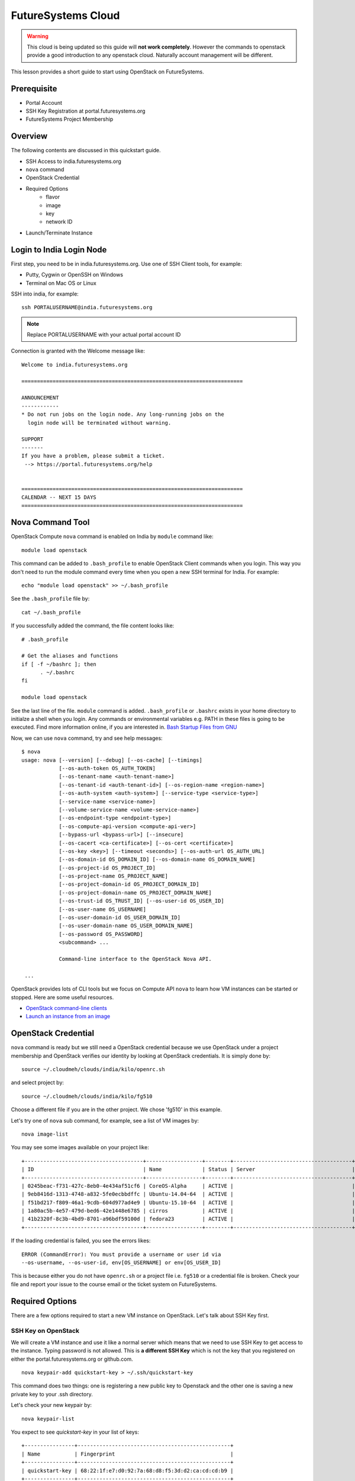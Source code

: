 .. _ref-quickstart_openstack:

FutureSystems Cloud
===============================================================================

.. warning:: This cloud is being updated so this guide will **not work
	     completely**. However the commands to openstack provide a
	     good introduction to any openstack cloud. Naturally
	     account management will be different.

This lesson provides a short guide to start using OpenStack on FutureSystems.

Prerequisite
-------------------------------------------------------------------------------

* Portal Account
* SSH Key Registration at portal.futuresystems.org
* FutureSystems Project Membership

Overview
-------------------------------------------------------------------------------

The following contents are discussed in this quickstart guide.

* SSH Access to india.futuresystems.org
* ``nova`` command
* OpenStack Credential
* Required Options
   - flavor
   - image
   - key
   - network ID
* Launch/Terminate Instance

Login to India Login Node
-------------------------------------------------------------------------------

First step, you need to be in india.futuresystems.org. Use one of SSH Client
tools, for example:

* Putty, Cygwin or OpenSSH on Windows
* Terminal on Mac OS or Linux

SSH into india, for example::

  ssh PORTALUSERNAME@india.futuresystems.org

.. note:: Replace PORTALUSERNAME with your actual portal account ID

.. tips:: If you see 'Permission Denied' SSH error, it's probably because of
  either wrong public/private keys or delays in account creation. '-vvv'
  verbose option to `ssh` command is helpful which generates debugging
  messages in case you want to find out issues.

Connection is granted with the Welcome message like:

::

  Welcome to india.futuresystems.org

  =======================================================================

  ANNOUNCEMENT
  ------------
  * Do not run jobs on the login node. Any long-running jobs on the 
    login node will be terminated without warning.

  SUPPORT
  -------
  If you have a problem, please submit a ticket.
   --> https://portal.futuresystems.org/help


  =======================================================================
  CALENDAR -- NEXT 15 DAYS
  =======================================================================

Nova Command Tool
-------------------------------------------------------------------------------

OpenStack Compute ``nova`` command is enabled on India by ``module`` command
like::

  module load openstack

This command can be added to ``.bash_profile`` to enable OpenStack Client
commands when you login. This way you don't need to run the module command
every time when you open a new SSH terminal for India. For example::

  echo "module load openstack" >> ~/.bash_profile

See the ``.bash_profile`` file by::

  cat ~/.bash_profile

If you successfully added the command, the file content looks like::

  # .bash_profile

  # Get the aliases and functions
  if [ -f ~/bashrc ]; then
        . ~/.bashrc
  fi

  module load openstack

See the last line of the file. ``module`` command is added. ``.bash_profile`` or
``.bashrc`` exists in your home directory to initialze a shell when you login.
Any commands or environmental variables e.g. PATH in these files is going to be
executed. Find more information online, if you are interested in. `Bash Startup
Files from GNU
<https://www.gnu.org/software/bash/manual/html_node/Bash-Startup-Files.html>`_

Now, we can use ``nova`` command, try and see help messages::

  $ nova
  usage: nova [--version] [--debug] [--os-cache] [--timings]
              [--os-auth-token OS_AUTH_TOKEN]
              [--os-tenant-name <auth-tenant-name>]
              [--os-tenant-id <auth-tenant-id>] [--os-region-name <region-name>]
              [--os-auth-system <auth-system>] [--service-type <service-type>]
              [--service-name <service-name>]
              [--volume-service-name <volume-service-name>]
              [--os-endpoint-type <endpoint-type>]
              [--os-compute-api-version <compute-api-ver>]
              [--bypass-url <bypass-url>] [--insecure]
              [--os-cacert <ca-certificate>] [--os-cert <certificate>]
              [--os-key <key>] [--timeout <seconds>] [--os-auth-url OS_AUTH_URL]
              [--os-domain-id OS_DOMAIN_ID] [--os-domain-name OS_DOMAIN_NAME]
              [--os-project-id OS_PROJECT_ID]
              [--os-project-name OS_PROJECT_NAME]
              [--os-project-domain-id OS_PROJECT_DOMAIN_ID]
              [--os-project-domain-name OS_PROJECT_DOMAIN_NAME]
              [--os-trust-id OS_TRUST_ID] [--os-user-id OS_USER_ID]
              [--os-user-name OS_USERNAME]
              [--os-user-domain-id OS_USER_DOMAIN_ID]
              [--os-user-domain-name OS_USER_DOMAIN_NAME]
              [--os-password OS_PASSWORD]
              <subcommand> ...

              Command-line interface to the OpenStack Nova API.

   ...

OpenStack provides lots of CLI tools but we focus on Compute API ``nova`` to
learn how VM instances can be started or stopped. Here are some useful
resources.

* `OpenStack command-line clients <http://docs.openstack.org/user-guide/cli.html>`_
* `Launch an instance from an image
  <http://docs.openstack.org/user-guide/cli_nova_launch_instance_from_image.html>`_

OpenStack Credential 
-------------------------------------------------------------------------------

``nova`` command is ready but we still need a OpenStack credential because we
use OpenStack under a project membership and OpenStack verifies our identity by
looking at OpenStack credentials. It is simply done by:

::

  source ~/.cloudmeh/clouds/india/kilo/openrc.sh

and select project by::

  source ~/.cloudmeh/clouds/india/kilo/fg510

Choose a different file if you are in the other project. We chose 'fg510' in
this example.


Let's try one of ``nova`` sub command, for example, see a list of VM images by::

  nova image-list

You may see some images available on your project like::

        +--------------------------------------+------------------+--------+--------------------------------------+
        | ID                                   | Name             | Status | Server                               |
        +--------------------------------------+------------------+--------+--------------------------------------+
        | 0245beac-f731-427c-8eb0-4e434af51cf6 | CoreOS-Alpha     | ACTIVE |                                      |
        | 9eb8416d-1313-4748-a832-5fe0ecbbdffc | Ubuntu-14.04-64  | ACTIVE |                                      |
        | f51bd217-f809-46a1-9cdb-604d977ad4e9 | Ubuntu-15.10-64  | ACTIVE |                                      |
        | 1a80ac5b-4e57-479d-bed6-42e1448e6785 | cirros           | ACTIVE |                                      |
        | 41b2320f-8c3b-4bd9-8701-a96bdf59100d | fedora23         | ACTIVE |                                      |
        +--------------------------------------+------------------+--------+--------------------------------------+

If the loading credential is failed, you see the errors likes::

        ERROR (CommandError): You must provide a username or user id via
        --os-username, --os-user-id, env[OS_USERNAME] or env[OS_USER_ID]

This is because either you do not have ``openrc.sh`` or a project file i.e.
``fg510`` or a credential file is broken. Check your file and report your issue
to the course email or the ticket system on FutureSystems.

Required Options
-------------------------------------------------------------------------------

There are a few options required to start a new VM instance on OpenStack. Let's
talk about SSH Key first.


SSH Key on OpenStack
^^^^^^^^^^^^^^^^^^^^^^^^^^^^^^^^^^^^^^^^^^^^^^^^^^^^^^^^^^^^^^^^^^^^^^^^^^^^^^^

We will create a VM instance and use it like a normal server which means that
we need to use SSH Key to get access to the instance. Typing password is not
allowed. This is **a different SSH Key** which is not the key that you
registered on either the portal.futuresystems.org or github.com.

:: 

  nova keypair-add quickstart-key > ~/.ssh/quickstart-key

This command does two things: one is registering a new public key to Openstack
and the other one is saving a new private key to your .ssh directory. 

Let's check your new keypair by::

   nova keypair-list

You expect to see *quickstart-key* in your list of keys::

   +----------------+-------------------------------------------------+
   | Name           | Fingerprint                                     |
   +----------------+-------------------------------------------------+
   | quickstart-key | 68:22:1f:e7:d0:92:7a:68:d8:f5:3d:d2:ca:cd:cd:b9 |
   +----------------+-------------------------------------------------+

And your private key is::

   ls -al ~/.ssh/quickstart-key

The file should exist::

   -rw-r--r-- 1 albert users 1751 Jan 25 00:10 /N/u/albert/.ssh/quickstart-key

The permission is too open, change the file permission with the owners only
read-write permission by::

   chmod 600 ~/.ssh/quickstart-key

And run ``ls`` command again to confirm the file permission. ``-rw-------`` is
expected.

Passphrase on Private Key
"""""""""""""""""""""""""""""""""""""""""""""""""""""""""""""""""""""""""""""""

It is important that we have passphrase-enabled SSH key. Let's add a
passphrase::

        ssh-keygen -p -f ~/.ssh/quickstart-key

Provide your passphrase, your private key will be updated::

   Enter new passphrase (empty for no passphrase): 
   Enter same passphrase again: 
   Your identification has been saved with the new passphrase.

VM Images
^^^^^^^^^^^^^^^^^^^^^^^^^^^^^^^^^^^^^^^^^^^^^^^^^^^^^^^^^^^^^^^^^^^^^^^^^^^^^^^

We will launch a new VM instance with a VM image, let's see the list of images
by::

  nova image-list

We use ``Ubuntu-14.04-64`` the latest Ubuntu distribution with 64 bit::

        +--------------------------------------+------------------+--------+--------------------------------------+
        | ID                                   | Name             | Status | Server                               |
        +--------------------------------------+------------------+--------+--------------------------------------+
        | 0245beac-f731-427c-8eb0-4e434af51cf6 | CoreOS-Alpha     | ACTIVE |                                      |
        | 9eb8416d-1313-4748-a832-5fe0ecbbdffc | Ubuntu-14.04-64  | ACTIVE |                                      |
        | f51bd217-f809-46a1-9cdb-604d977ad4e9 | Ubuntu-15.10-64  | ACTIVE |                                      |
        | 1a80ac5b-4e57-479d-bed6-42e1448e6785 | cirros           | ACTIVE |                                      |
        | 41b2320f-8c3b-4bd9-8701-a96bdf59100d | fedora23         | ACTIVE |                                      |
        +--------------------------------------+------------------+--------+--------------------------------------+

Server Sizes (Flavors)
^^^^^^^^^^^^^^^^^^^^^^^^^^^^^^^^^^^^^^^^^^^^^^^^^^^^^^^^^^^^^^^^^^^^^^^^^^^^^^^

We can choose a size of a new VM instance, the flavor.

Try ``nova`` command like::

   nova flavor-list
                              
We use ``m1.small`` but available flavors are::

        +----+-----------+-----------+------+-----------+------+-------+-------------+-----------+
        | ID | Name      | Memory_MB | Disk | Ephemeral | Swap | VCPUs | RXTX_Factor | Is_Public |
        +----+-----------+-----------+------+-----------+------+-------+-------------+-----------+
        | 1  | m1.tiny   | 512       | 1    | 0         |      | 1     | 1.0         | True      |
        | 2  | m1.small  | 2048      | 20   | 0         |      | 1     | 1.0         | True      |
        | 3  | m1.medium | 4096      | 40   | 0         |      | 2     | 1.0         | True      |
        | 4  | m1.large  | 8192      | 80   | 0         |      | 4     | 1.0         | True      |
        | 5  | m1.xlarge | 16384     | 160  | 0         |      | 8     | 1.0         | True      |
        +----+-----------+-----------+------+-----------+------+-------+-------------+-----------+

Network ID
^^^^^^^^^^^^^^^^^^^^^^^^^^^^^^^^^^^^^^^^^^^^^^^^^^^^^^^^^^^^^^^^^^^^^^^^^^^^^^^

We use a private network assigned to our project in OpenStack Kilo.

Try ``nova`` command like::

    nova network-list

We use ``fg510-net`` the private network for fg510 project from::

        +--------------------------------------+-----------+------+
        | ID                                   | Label     | Cidr |
        +--------------------------------------+-----------+------+
        | a9815176-daa7-45ef-98ca-60dff58e7baf | ext-net   | -    |
        | e5228c15-38af-4f91-a6de-1590d399427e | fg510-net | -    |
        +--------------------------------------+-----------+------+

Launch a New VM Instance
-------------------------------------------------------------------------------

We are now ready to start a new VM instance with the options that we chose earlier.

* Image: Ubuntu-14.04-64
* Flavor: m1.small
* Key: quickstart-key
* Network ID: e5228c15-38af-4f91-a6de-1590d399427e
* VM Name: $USER-quickstart

Launch a VM instance by::

  nova boot --image Ubuntu-14.04-64 --flavor m1.small --key-name quickstart-key
  --nic net-id=e5228c15-38af-4f91-a6de-1590d399427e $USER-quickstart

Your new VM instance named *quickstart-$USER* will be created shortly. Your
launching request is accepted with the messages like::

        +--------------------------------------+--------------------------------------------------------+
        | Property                             | Value                                                  |
        +--------------------------------------+--------------------------------------------------------+
        | OS-DCF:diskConfig                    | MANUAL                                                 |
        | OS-EXT-AZ:availability_zone          | nova                                                   |
        | OS-EXT-STS:power_state               | 0                                                      |
        | OS-EXT-STS:task_state                | scheduling                                             |
        | OS-EXT-STS:vm_state                  | building                                               |
        | OS-SRV-USG:launched_at               | -                                                      |
        | OS-SRV-USG:terminated_at             | -                                                      |
        | accessIPv4                           |                                                        |
        | accessIPv6                           |                                                        |
        | adminPass                            | juXmTsv66                                              |
        | config_drive                         |                                                        |
        | created                              | 2016-01-26T19:42:32Z                                   |
        | flavor                               | m1.small (2)                                           |
        | hostId                               |                                                        |
        | id                                   | a700fad0-ad69-4036-b184-cdca18d516a4                   |
        | image                                | Ubuntu-14.04-64 (f51bd217-f809-46a1-9cdb-604d977ad4e9) |
        | key_name                             | quickstart-key                                         |
        | metadata                             | {}                                                     |
        | name                                 | albert-quickstart                                      |
        | os-extended-volumes:volumes_attached | []                                                     |
        | progress                             | 0                                                      |
        | security_groups                      | default                                                |
        | status                               | BUILD                                                  |
        | tenant_id                            | 0193f2237d3d342f106fbf04bdd2f                          |
        | updated                              | 2016-01-26T19:42:33Z                                   |
        | user_id                              | 4186710ab90a642455889d3a8b51a                          |
        +--------------------------------------+--------------------------------------------------------+

Access to VM
-------------------------------------------------------------------------------

Booting up a VM instance takes a few minutes. Let's check its status by::

  nova list

If you see it is active and running like ::  

        +--------------------------------------+------------------+--------+------------+-------------+--------------------+
        | ID                                   | Name             | Status | Task State | Power State | Networks           |
        +--------------------------------------+------------------+--------+------------+-------------+--------------------+
        | a700fad0-ad69-4036-b184-cdca18d516a4 | albert-quickstart| ACTIVE | -          | Running     | fg510-net=10.0.6.4 |
        +--------------------------------------+------------------+--------+------------+-------------+--------------------+

We may try SSH into the *$USER-quickstart* VM. Note that you see your portal ID
in *albert*. SSH into the private IP addres and like you SSHed to India but with a
different SSH key like::

        ssh -i ~/.ssh/quickstart-key 10.0.6.4 -l ubuntu

``-l ubuntu`` parameter is added to specify a default user name of the base
image *Ubuntu-14.04-64*.

You provide your SSH passphrase to get access and you will see a welcome
message on your new Ubuntu 15.10 virtual server::

        Welcome to Ubuntu 14.04 (GNU/Linux 3.13.0-62-generic x86_64)

         * Documentation:  https://help.ubuntu.com/

           Get cloud support with Ubuntu Advantage Cloud Guest:
               http://www.ubuntu.com/business/services/cloud

         0 packages can be updated.         
         0 updates are security updates.


         The programs included with the Ubuntu system are free software;
         the exact distribution terms for each program are described in the
         individual files in /usr/share/doc/*/copyright.

         Ubuntu comes with ABSOLUTELY NO WARRANTY, to the extent permitted by
         applicable law.

         To run a command as administrator (user "root"), use "sudo <command>".
         See "man sudo_root" for details.

         ubuntu@albert-quickstart:~$ 

You are the owner of your new VM instance. You can install any software and
manage services as a root with sudo command, if you like.

Terminate VM
-------------------------------------------------------------------------------

Now, we need to learn how to terminate a VM instance once our work on a vm is
completed. Running idle VM instances is not allowed in the course because we
share compute resources with other students.

Use ``nova`` command to terminate::

  nova delete a700fad0-ad69-4036-b184-cdca18d516a4

or::
  
  nova delete $USER-quickstart

You will see the message like::
        
        Request to delete server a700fad0-ad69-4036-b184-cdca18d516a4 has been
        accepted.

ID is unique but Name of your VM is not. Try to use ID when you terminate VM
instance.

FAQ
-------

Q. ``nova`` command doesn't work with the error::

   ERROR (Unauthorized): The request you have made requires authentication.
   (HTTP 401) (Request-ID: req-82f94837-78e7-4abd-a413-ff7645c45a7f)

A. Your OpenStack credential (i.e. openrc.sh) is not valid. Check your file and
project ID. If a problem is consistent, report to the course team.

Any Questions?
-------------------------------------------------------------------------------

Please use Slack or the course email, if you have issues or questions regarding
this tutorial.

